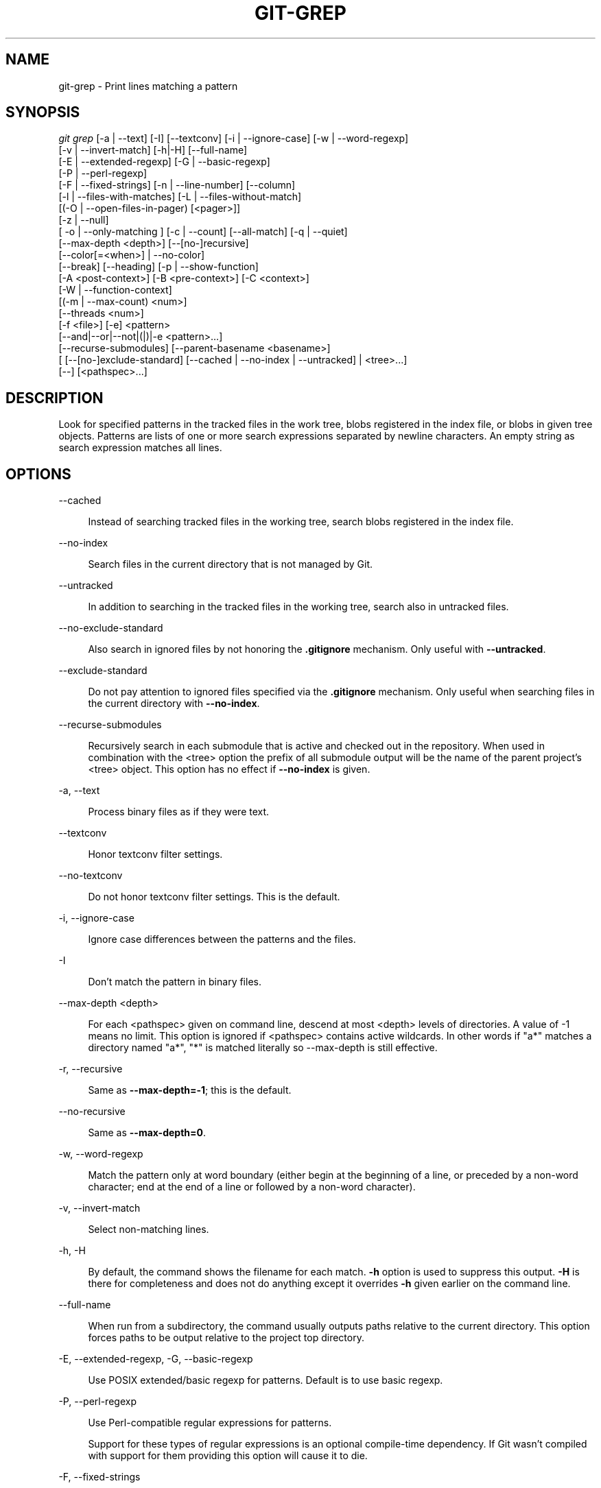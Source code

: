 '\" t
.\"     Title: git-grep
.\"    Author: [FIXME: author] [see http://www.docbook.org/tdg5/en/html/author]
.\" Generator: DocBook XSL Stylesheets v1.79.2 <http://docbook.sf.net/>
.\"      Date: 2023-10-15
.\"    Manual: Git Manual
.\"    Source: Git 2.42.0.windows.2.7.g00d549773a
.\"  Language: English
.\"
.TH "GIT\-GREP" "1" "2023\-10\-15" "Git 2\&.42\&.0\&.windows\&.2\&" "Git Manual"
.\" -----------------------------------------------------------------
.\" * Define some portability stuff
.\" -----------------------------------------------------------------
.\" ~~~~~~~~~~~~~~~~~~~~~~~~~~~~~~~~~~~~~~~~~~~~~~~~~~~~~~~~~~~~~~~~~
.\" http://bugs.debian.org/507673
.\" http://lists.gnu.org/archive/html/groff/2009-02/msg00013.html
.\" ~~~~~~~~~~~~~~~~~~~~~~~~~~~~~~~~~~~~~~~~~~~~~~~~~~~~~~~~~~~~~~~~~
.ie \n(.g .ds Aq \(aq
.el       .ds Aq '
.\" -----------------------------------------------------------------
.\" * set default formatting
.\" -----------------------------------------------------------------
.\" disable hyphenation
.nh
.\" disable justification (adjust text to left margin only)
.ad l
.\" -----------------------------------------------------------------
.\" * MAIN CONTENT STARTS HERE *
.\" -----------------------------------------------------------------


.SH "NAME"
git-grep \- Print lines matching a pattern
.SH "SYNOPSIS"

.sp
.nf
\fIgit grep\fR [\-a | \-\-text] [\-I] [\-\-textconv] [\-i | \-\-ignore\-case] [\-w | \-\-word\-regexp]
           [\-v | \-\-invert\-match] [\-h|\-H] [\-\-full\-name]
           [\-E | \-\-extended\-regexp] [\-G | \-\-basic\-regexp]
           [\-P | \-\-perl\-regexp]
           [\-F | \-\-fixed\-strings] [\-n | \-\-line\-number] [\-\-column]
           [\-l | \-\-files\-with\-matches] [\-L | \-\-files\-without\-match]
           [(\-O | \-\-open\-files\-in\-pager) [<pager>]]
           [\-z | \-\-null]
           [ \-o | \-\-only\-matching ] [\-c | \-\-count] [\-\-all\-match] [\-q | \-\-quiet]
           [\-\-max\-depth <depth>] [\-\-[no\-]recursive]
           [\-\-color[=<when>] | \-\-no\-color]
           [\-\-break] [\-\-heading] [\-p | \-\-show\-function]
           [\-A <post\-context>] [\-B <pre\-context>] [\-C <context>]
           [\-W | \-\-function\-context]
           [(\-m | \-\-max\-count) <num>]
           [\-\-threads <num>]
           [\-f <file>] [\-e] <pattern>
           [\-\-and|\-\-or|\-\-not|(|)|\-e <pattern>\&...]
           [\-\-recurse\-submodules] [\-\-parent\-basename <basename>]
           [ [\-\-[no\-]exclude\-standard] [\-\-cached | \-\-no\-index | \-\-untracked] | <tree>\&...]
           [\-\-] [<pathspec>\&...]
.fi
.sp


.SH "DESCRIPTION"

.sp
Look for specified patterns in the tracked files in the work tree, blobs registered in the index file, or blobs in given tree objects\&. Patterns are lists of one or more search expressions separated by newline characters\&. An empty string as search expression matches all lines\&.

.SH "OPTIONS"



.PP
\-\-cached
.RS 4



Instead of searching tracked files in the working tree, search blobs registered in the index file\&.

.RE
.PP
\-\-no\-index
.RS 4



Search files in the current directory that is not managed by Git\&.

.RE
.PP
\-\-untracked
.RS 4



In addition to searching in the tracked files in the working tree, search also in untracked files\&.

.RE
.PP
\-\-no\-exclude\-standard
.RS 4



Also search in ignored files by not honoring the
\fB\&.gitignore\fR
mechanism\&. Only useful with
\fB\-\-untracked\fR\&.

.RE
.PP
\-\-exclude\-standard
.RS 4



Do not pay attention to ignored files specified via the
\fB\&.gitignore\fR
mechanism\&. Only useful when searching files in the current directory with
\fB\-\-no\-index\fR\&.

.RE
.PP
\-\-recurse\-submodules
.RS 4



Recursively search in each submodule that is active and checked out in the repository\&. When used in combination with the <tree> option the prefix of all submodule output will be the name of the parent project\(cqs <tree> object\&. This option has no effect if
\fB\-\-no\-index\fR
is given\&.

.RE
.PP
\-a, \-\-text
.RS 4




Process binary files as if they were text\&.

.RE
.PP
\-\-textconv
.RS 4



Honor textconv filter settings\&.

.RE
.PP
\-\-no\-textconv
.RS 4



Do not honor textconv filter settings\&. This is the default\&.

.RE
.PP
\-i, \-\-ignore\-case
.RS 4




Ignore case differences between the patterns and the files\&.

.RE
.PP
\-I
.RS 4



Don\(cqt match the pattern in binary files\&.

.RE
.PP
\-\-max\-depth <depth>
.RS 4



For each <pathspec> given on command line, descend at most <depth> levels of directories\&. A value of \-1 means no limit\&. This option is ignored if <pathspec> contains active wildcards\&. In other words if "a*" matches a directory named "a*", "*" is matched literally so \-\-max\-depth is still effective\&.

.RE
.PP
\-r, \-\-recursive
.RS 4




Same as
\fB\-\-max\-depth=\-1\fR; this is the default\&.

.RE
.PP
\-\-no\-recursive
.RS 4



Same as
\fB\-\-max\-depth=0\fR\&.

.RE
.PP
\-w, \-\-word\-regexp
.RS 4




Match the pattern only at word boundary (either begin at the beginning of a line, or preceded by a non\-word character; end at the end of a line or followed by a non\-word character)\&.

.RE
.PP
\-v, \-\-invert\-match
.RS 4




Select non\-matching lines\&.

.RE
.PP
\-h, \-H
.RS 4




By default, the command shows the filename for each match\&.
\fB\-h\fR
option is used to suppress this output\&.
\fB\-H\fR
is there for completeness and does not do anything except it overrides
\fB\-h\fR
given earlier on the command line\&.

.RE
.PP
\-\-full\-name
.RS 4



When run from a subdirectory, the command usually outputs paths relative to the current directory\&. This option forces paths to be output relative to the project top directory\&.

.RE
.PP
\-E, \-\-extended\-regexp, \-G, \-\-basic\-regexp
.RS 4






Use POSIX extended/basic regexp for patterns\&. Default is to use basic regexp\&.

.RE
.PP
\-P, \-\-perl\-regexp
.RS 4




Use Perl\-compatible regular expressions for patterns\&.
.sp

Support for these types of regular expressions is an optional compile\-time dependency\&. If Git wasn\(cqt compiled with support for them providing this option will cause it to die\&.

.RE
.PP
\-F, \-\-fixed\-strings
.RS 4




Use fixed strings for patterns (don\(cqt interpret pattern as a regex)\&.

.RE
.PP
\-n, \-\-line\-number
.RS 4




Prefix the line number to matching lines\&.

.RE
.PP
\-\-column
.RS 4



Prefix the 1\-indexed byte\-offset of the first match from the start of the matching line\&.

.RE
.PP
\-l, \-\-files\-with\-matches, \-\-name\-only, \-L, \-\-files\-without\-match
.RS 4







Instead of showing every matched line, show only the names of files that contain (or do not contain) matches\&. For better compatibility with
\fIgit diff\fR,
\fB\-\-name\-only\fR
is a synonym for
\fB\-\-files\-with\-matches\fR\&.

.RE
.PP
\-O[<pager>], \-\-open\-files\-in\-pager[=<pager>]
.RS 4




Open the matching files in the pager (not the output of
\fIgrep\fR)\&. If the pager happens to be "less" or "vi", and the user specified only one pattern, the first file is positioned at the first match automatically\&. The
\fBpager\fR
argument is optional; if specified, it must be stuck to the option without a space\&. If
\fBpager\fR
is unspecified, the default pager will be used (see
\fBcore\&.pager\fR
in
\fBgit-config\fR(1))\&.

.RE
.PP
\-z, \-\-null
.RS 4




Use \e0 as the delimiter for pathnames in the output, and print them verbatim\&. Without this option, pathnames with "unusual" characters are quoted as explained for the configuration variable core\&.quotePath (see
\fBgit-config\fR(1))\&.

.RE
.PP
\-o, \-\-only\-matching
.RS 4




Print only the matched (non\-empty) parts of a matching line, with each such part on a separate output line\&.

.RE
.PP
\-c, \-\-count
.RS 4




Instead of showing every matched line, show the number of lines that match\&.

.RE
.PP
\-\-color[=<when>]
.RS 4



Show colored matches\&. The value must be always (the default), never, or auto\&.

.RE
.PP
\-\-no\-color
.RS 4



Turn off match highlighting, even when the configuration file gives the default to color output\&. Same as
\fB\-\-color=never\fR\&.

.RE
.PP
\-\-break
.RS 4



Print an empty line between matches from different files\&.

.RE
.PP
\-\-heading
.RS 4



Show the filename above the matches in that file instead of at the start of each shown line\&.

.RE
.PP
\-p, \-\-show\-function
.RS 4




Show the preceding line that contains the function name of the match, unless the matching line is a function name itself\&. The name is determined in the same way as
\fBgit diff\fR
works out patch hunk headers (see
\fIDefining a custom hunk\-header\fR
in
\fBgitattributes\fR(5))\&.

.RE
.PP
\-<num>, \-C <num>, \-\-context <num>
.RS 4





Show <num> leading and trailing lines, and place a line containing
\fB\-\-\fR
between contiguous groups of matches\&.

.RE
.PP
\-A <num>, \-\-after\-context <num>
.RS 4




Show <num> trailing lines, and place a line containing
\fB\-\-\fR
between contiguous groups of matches\&.

.RE
.PP
\-B <num>, \-\-before\-context <num>
.RS 4




Show <num> leading lines, and place a line containing
\fB\-\-\fR
between contiguous groups of matches\&.

.RE
.PP
\-W, \-\-function\-context
.RS 4




Show the surrounding text from the previous line containing a function name up to the one before the next function name, effectively showing the whole function in which the match was found\&. The function names are determined in the same way as
\fBgit diff\fR
works out patch hunk headers (see
\fIDefining a custom hunk\-header\fR
in
\fBgitattributes\fR(5))\&.

.RE
.PP
\-m <num>, \-\-max\-count <num>
.RS 4




Limit the amount of matches per file\&. When using the
\fB\-v\fR
or
\fB\-\-invert\-match\fR
option, the search stops after the specified number of non\-matches\&. A value of \-1 will return unlimited results (the default)\&. A value of 0 will exit immediately with a non\-zero status\&.

.RE
.PP
\-\-threads <num>
.RS 4



Number of grep worker threads to use\&. See
\fBgrep\&.threads\fR
in
\fICONFIGURATION\fR
for more information\&.

.RE
.PP
\-f <file>
.RS 4



Read patterns from <file>, one per line\&.
.sp

Passing the pattern via <file> allows for providing a search pattern containing a \e0\&.
.sp

Not all pattern types support patterns containing \e0\&. Git will error out if a given pattern type can\(cqt support such a pattern\&. The
\fB\-\-perl\-regexp\fR
pattern type when compiled against the PCRE v2 backend has the widest support for these types of patterns\&.
.sp

In versions of Git before 2\&.23\&.0 patterns containing \e0 would be silently considered fixed\&. This was never documented, there were also odd and undocumented interactions between e\&.g\&. non\-ASCII patterns containing \e0 and
\fB\-\-ignore\-case\fR\&.
.sp

In future versions we may learn to support patterns containing \e0 for more search backends, until then we\(cqll die when the pattern type in question doesn\(cqt support them\&.

.RE
.PP
\-e
.RS 4



The next parameter is the pattern\&. This option has to be used for patterns starting with
\fB\-\fR
and should be used in scripts passing user input to grep\&. Multiple patterns are combined by
\fIor\fR\&.

.RE
.PP
\-\-and, \-\-or, \-\-not, ( \&... )
.RS 4






Specify how multiple patterns are combined using Boolean expressions\&.
\fB\-\-or\fR
is the default operator\&.
\fB\-\-and\fR
has higher precedence than
\fB\-\-or\fR\&.
\fB\-e\fR
has to be used for all patterns\&.

.RE
.PP
\-\-all\-match
.RS 4



When giving multiple pattern expressions combined with
\fB\-\-or\fR, this flag is specified to limit the match to files that have lines to match all of them\&.

.RE
.PP
\-q, \-\-quiet
.RS 4




Do not output matched lines; instead, exit with status 0 when there is a match and with non\-zero status when there isn\(cqt\&.

.RE
.PP
<tree>\&...
.RS 4



Instead of searching tracked files in the working tree, search blobs in the given trees\&.

.RE
.PP
\-\-
.RS 4



Signals the end of options; the rest of the parameters are <pathspec> limiters\&.

.RE
.PP
<pathspec>\&...
.RS 4



If given, limit the search to paths matching at least one pattern\&. Both leading paths match and glob(7) patterns are supported\&.
.sp

For more details about the <pathspec> syntax, see the
\fIpathspec\fR
entry in
\fBgitglossary\fR(7)\&.

.RE

.SH "EXAMPLES"



.PP
\fBgit grep \*(Aqtime_t\*(Aq \-\- \*(Aq*\&.[ch]\*(Aq\fR
.RS 4



Looks for
\fBtime_t\fR
in all tracked \&.c and \&.h files in the working directory and its subdirectories\&.

.RE
.PP
\fBgit grep \-e \*(Aq#define\*(Aq \-\-and \e( \-e MAX_PATH \-e PATH_MAX \e)\fR
.RS 4



Looks for a line that has
\fB#define\fR
and either
\fBMAX_PATH\fR
or
\fBPATH_MAX\fR\&.

.RE
.PP
\fBgit grep \-\-all\-match \-e NODE \-e Unexpected\fR
.RS 4



Looks for a line that has
\fBNODE\fR
or
\fBUnexpected\fR
in files that have lines that match both\&.

.RE
.PP
\fBgit grep solution \-\- :^Documentation\fR
.RS 4



Looks for
\fBsolution\fR, excluding files in
\fBDocumentation\fR\&.

.RE

.SH "NOTES ON THREADS"

.sp
The \fB\-\-threads\fR option (and the grep\&.threads configuration) will be ignored when \fB\-\-open\-files\-in\-pager\fR is used, forcing a single\-threaded execution\&.
.sp
When grepping the object store (with \fB\-\-cached\fR or giving tree objects), running with multiple threads might perform slower than single threaded if \fB\-\-textconv\fR is given and there\(cqre too many text conversions\&. So if you experience low performance in this case, it might be desirable to use \fB\-\-threads=1\fR\&.

.SH "CONFIGURATION"

.sp
Everything below this line in this section is selectively included from the \fBgit-config\fR(1) documentation\&. The content is the same as what\(cqs found there:


.PP
grep\&.lineNumber
.RS 4



If set to true, enable
\fB\-n\fR
option by default\&.

.RE
.PP
grep\&.column
.RS 4



If set to true, enable the
\fB\-\-column\fR
option by default\&.

.RE
.PP
grep\&.patternType
.RS 4



Set the default matching behavior\&. Using a value of
\fIbasic\fR,
\fIextended\fR,
\fIfixed\fR, or
\fIperl\fR
will enable the
\fB\-\-basic\-regexp\fR,
\fB\-\-extended\-regexp\fR,
\fB\-\-fixed\-strings\fR, or
\fB\-\-perl\-regexp\fR
option accordingly, while the value
\fIdefault\fR
will use the
\fBgrep\&.extendedRegexp\fR
option to choose between
\fIbasic\fR
and
\fIextended\fR\&.

.RE
.PP
grep\&.extendedRegexp
.RS 4



If set to true, enable
\fB\-\-extended\-regexp\fR
option by default\&. This option is ignored when the
\fBgrep\&.patternType\fR
option is set to a value other than
\fIdefault\fR\&.

.RE
.PP
grep\&.threads
.RS 4



Number of grep worker threads to use\&. If unset (or set to 0), Git will use as many threads as the number of logical cores available\&.

.RE
.PP
grep\&.fullName
.RS 4



If set to true, enable
\fB\-\-full\-name\fR
option by default\&.

.RE
.PP
grep\&.fallbackToNoIndex
.RS 4



If set to true, fall back to git grep \-\-no\-index if git grep is executed outside of a git repository\&. Defaults to false\&.

.RE

.SH "GIT"

.sp
Part of the \fBgit\fR(1) suite


